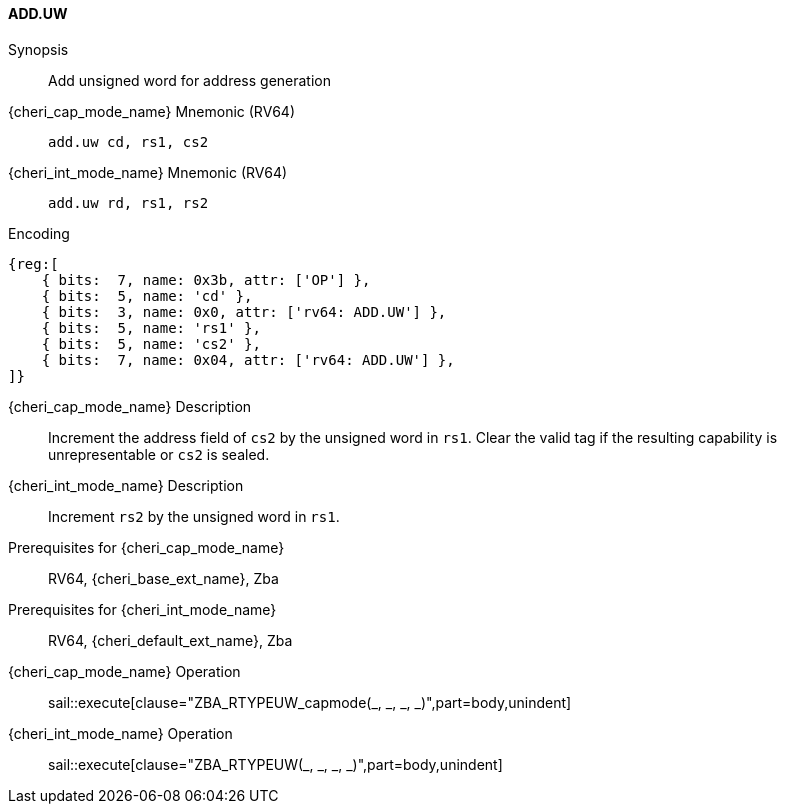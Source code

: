 <<<

[#ADD_UW,reftext="ADD.UW"]
==== ADD.UW

Synopsis::
Add unsigned word for address generation

{cheri_cap_mode_name} Mnemonic (RV64)::
`add.uw cd, rs1, cs2`

{cheri_int_mode_name} Mnemonic (RV64)::
`add.uw rd, rs1, rs2`

Encoding::
[wavedrom, , svg]
....
{reg:[
    { bits:  7, name: 0x3b, attr: ['OP'] },
    { bits:  5, name: 'cd' },
    { bits:  3, name: 0x0, attr: ['rv64: ADD.UW'] },
    { bits:  5, name: 'rs1' },
    { bits:  5, name: 'cs2' },
    { bits:  7, name: 0x04, attr: ['rv64: ADD.UW'] },
]}
....

{cheri_cap_mode_name} Description::
Increment the address field of `cs2` by the unsigned word in `rs1`. Clear the valid tag if the resulting capability is unrepresentable or `cs2` is sealed.

{cheri_int_mode_name} Description::
Increment `rs2` by the unsigned word in `rs1`.

Prerequisites for {cheri_cap_mode_name}::
RV64, {cheri_base_ext_name}, Zba

Prerequisites for {cheri_int_mode_name}::
RV64, {cheri_default_ext_name}, Zba

{cheri_cap_mode_name} Operation::
+
sail::execute[clause="ZBA_RTYPEUW_capmode(_, _, _, _)",part=body,unindent]

{cheri_int_mode_name} Operation::
+
sail::execute[clause="ZBA_RTYPEUW(_, _, _, _)",part=body,unindent]
